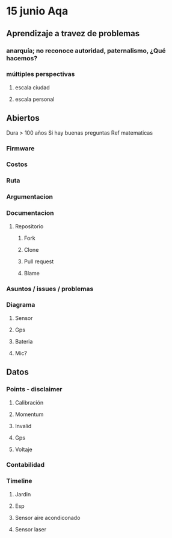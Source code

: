 * 15 junio Aqa
** Aprendizaje a travez de problemas
*** anarquía; no reconoce autoridad, paternalismo, ¿Qué hacemos?
*** múltiples perspectivas
**** escala ciudad
**** escala personal
** Abiertos

   Dura > 100 años
   Si hay buenas preguntas
   Ref  matematicas

*** Firmware
*** Costos
*** Ruta
*** Argumentacion
*** Documentacion
**** Repositorio
***** Fork
***** Clone
***** Pull request
***** Blame
*** Asuntos / issues / problemas
*** Diagrama
**** Sensor
**** Gps
**** Bateria
**** Mic?
** Datos
*** Points - disclaimer
**** Calibración
**** Momentum
**** Invalid
**** Gps
**** Voltaje
*** Contabilidad
*** Timeline
**** Jardin
**** Esp
**** Sensor aire acondiconado
**** Sensor laser
SCHEDULED: <2017-05-12 vie.>

